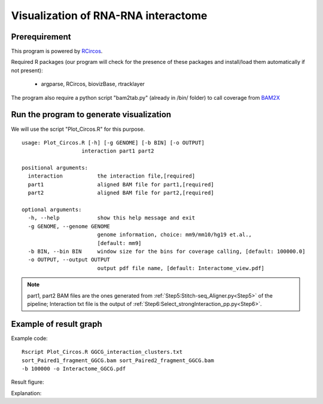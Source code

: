 ====================================
Visualization of RNA-RNA interactome
====================================

Prerequirement
--------------

This program is powered by `RCircos <http://cran.r-project.org/web/packages/RCircos/index.html>`_.

Required R packages (our program will check for the presence of these packages and install/load them automatically if not present):
 
 * argparse, RCircos, biovizBase, rtracklayer 

The program also require a python script "bam2tab.py" (already in /bin/ folder) to call coverage from `BAM2X <https://github.com/nimezhu/bam2x/blob/master/scripts/bed2tab.py>`_

Run the program to generate visualization
-----------------------------------------
.. index:: Plot_Circos.R

We will use the script "Plot_Circos.R" for this purpose. ::
  
  usage: Plot_Circos.R [-h] [-g GENOME] [-b BIN] [-o OUTPUT]
                     interaction part1 part2

  positional arguments:
    interaction           the interaction file,[required]
    part1                 aligned BAM file for part1,[required]
    part2                 aligned BAM file for part2,[required]

  optional arguments:
    -h, --help            show this help message and exit
    -g GENOME, --genome GENOME
                          genome information, choice: mm9/mm10/hg19 et.al.,
                          [default: mm9]
    -b BIN, --bin BIN     window size for the bins for coverage calling, [default: 100000.0]
    -o OUTPUT, --output OUTPUT
                          output pdf file name, [default: Interactome_view.pdf]

.. note::
  
  part1, part2 BAM files are the ones generated from :ref:`Step5:Stitch-seq_Aligner.py<Step5>` of the pipeline; Interaction txt file is the output of :ref:`Step6:Select_strongInteraction_pp.py<Step6>`.


Example of result graph
-----------------------

Example code: ::
  
  Rscript Plot_Circos.R GGCG_interaction_clusters.txt 
  sort_Paired1_fragment_GGCG.bam sort_Paired2_fragment_GGCG.bam 
  -b 100000 -o Interactome_GGCG.pdf

Result figure:

.. image:: Interactome_GGCG.JPG

Explanation:

.. raw:: html

 <ul>
 <li>The <font color="#763a7a"> purple </font>track right inside chromatin cytoband ideogram is the coverage of part1 (the first genomic region linked by linker sequences)  of this sample.</li> 
 <li>The <font color="#0288ad"> light blue </font>track next is the coverage of part2 (the other genomix region connected by linkers). </li>
 <li>The <font color="red">inner </font>links are the strong interactions after removing rRNA. colors represent the confidence of the interaction (the ones with lower p-values are stronger) </li>
 </ul>
